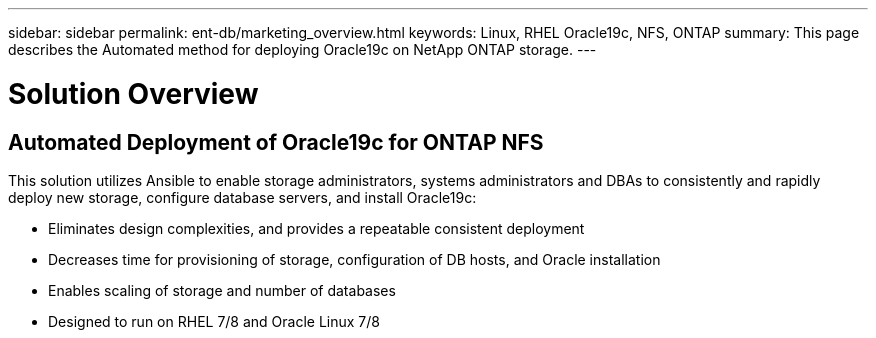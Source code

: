 ---
sidebar: sidebar
permalink: ent-db/marketing_overview.html
keywords: Linux, RHEL Oracle19c, NFS, ONTAP
summary: This page describes the Automated method for deploying Oracle19c on NetApp ONTAP storage.
---

= Solution Overview
:hardbreaks:
:nofooter:
:icons: font
:linkattrs:
:imagesdir: ./../media/



== Automated Deployment of Oracle19c for ONTAP NFS

This solution utilizes Ansible to enable storage administrators, systems administrators and DBAs to consistently and rapidly deploy new storage, configure database servers, and install Oracle19c:

* Eliminates design complexities, and provides a repeatable consistent deployment
* Decreases time for provisioning of storage, configuration of DB hosts, and Oracle installation
* Enables scaling of storage and number of databases
* Designed to run on RHEL 7/8 and Oracle Linux 7/8
